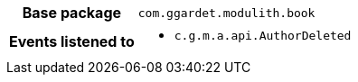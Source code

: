 [%autowidth.stretch, cols="h,a"]
|===
|Base package
|`com.ggardet.modulith.book`
|Events listened to
|* `c.g.m.a.api.AuthorDeleted` 
|===
